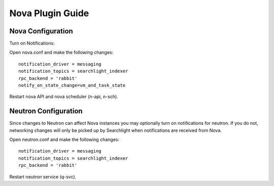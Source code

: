 ..
    c) Copyright 2015 Hewlett-Packard Development Company, L.P.

    Licensed under the Apache License, Version 2.0 (the "License"); you may
    not use this file except in compliance with the License. You may obtain
    a copy of the License at

        http://www.apache.org/licenses/LICENSE-2.0

    Unless required by applicable law or agreed to in writing, software
    distributed under the License is distributed on an "AS IS" BASIS, WITHOUT
    WARRANTIES OR CONDITIONS OF ANY KIND, either express or implied. See the
    License for the specific language governing permissions and limitations
    under the License.

*****************
Nova Plugin Guide
*****************

Nova Configuration
==================

Turn on Notifications::

Open nova.conf and make the following changes::

    notification_driver = messaging
    notification_topics = searchlight_indexer
    rpc_backend = 'rabbit'
    notify_on_state_change=vm_and_task_state

Restart nova API and nova scheduler (n-api, n-sch).

Neutron Configuration
=====================

Since changes to Neutron can affect Nova instances you may optionally turn on
notifications for neutron.  If you do not, networking changes will only be
picked up by Searchlight when notifications are received from Nova.

Open neutron.conf and make the following changes::

    notification_driver = messaging
    notification_topics = searchlight_indexer
    rpc_backend = 'rabbit'

Restart neutron service (q-svc).
